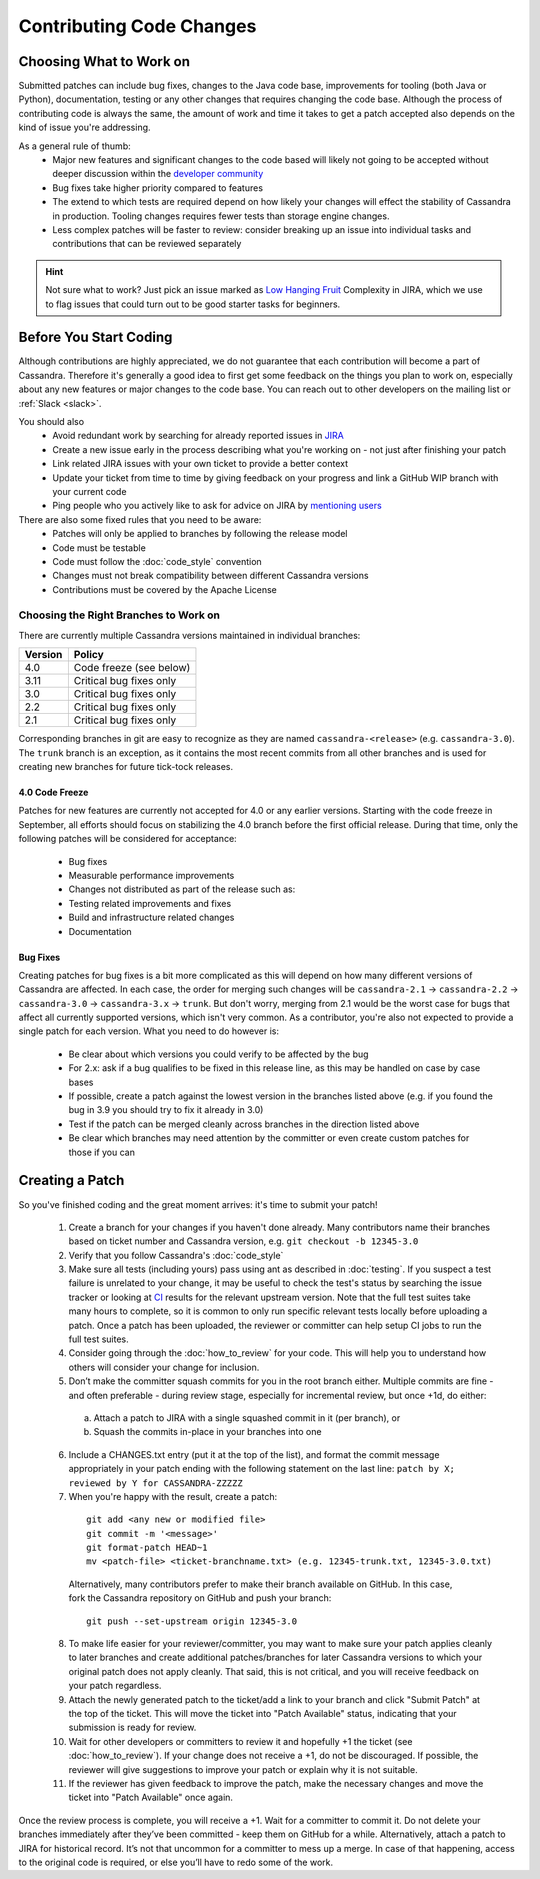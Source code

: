 .. Licensed to the Apache Software Foundation (ASF) under one
.. or more contributor license agreements.  See the NOTICE file
.. distributed with this work for additional information
.. regarding copyright ownership.  The ASF licenses this file
.. to you under the Apache License, Version 2.0 (the
.. "License"); you may not use this file except in compliance
.. with the License.  You may obtain a copy of the License at
..
..     http://www.apache.org/licenses/LICENSE-2.0
..
.. Unless required by applicable law or agreed to in writing, software
.. distributed under the License is distributed on an "AS IS" BASIS,
.. WITHOUT WARRANTIES OR CONDITIONS OF ANY KIND, either express or implied.
.. See the License for the specific language governing permissions and
.. limitations under the License.

.. highlight:: none
.. _patches:

Contributing Code Changes
*************************

Choosing What to Work on
========================

Submitted patches can include bug fixes, changes to the Java code base, improvements for tooling (both Java or Python), documentation, testing or any other changes that requires changing the code base. Although the process of contributing code is always the same, the amount of work and time it takes to get a patch accepted also depends on the kind of issue you're addressing.

As a general rule of thumb:
 * Major new features and significant changes to the code based will likely not going to be accepted without deeper discussion within the `developer community <http://cassandra.apache.org/community/>`_
 * Bug fixes take higher priority compared to features
 * The extend to which tests are required depend on how likely your changes will effect the stability of Cassandra in production. Tooling changes requires fewer tests than storage engine changes.
 * Less complex patches will be faster to review: consider breaking up an issue into individual tasks and contributions that can be reviewed separately

.. hint::

   Not sure what to work? Just pick an issue marked as `Low Hanging Fruit <https://issues.apache.org/jira/issues/?jql=project%20%3D%20CASSANDRA%20AND%20Complexity%20%3D%20%22Low%20Hanging%20Fruit%22%20and%20status%20!%3D%20resolved>`_ Complexity in JIRA, which we use to flag issues that could turn out to be good starter tasks for beginners.

Before You Start Coding
=======================

Although contributions are highly appreciated, we do not guarantee that each contribution will become a part of Cassandra. Therefore it's generally a good idea to first get some feedback on the things you plan to work on, especially about any new features or major changes to the code base. You can reach out to other developers on the mailing list or :ref:`Slack <slack>`.

You should also
 * Avoid redundant work by searching for already reported issues in `JIRA <https://issues.apache.org/jira/browse/CASSANDRA>`_
 * Create a new issue early in the process describing what you're working on - not just after finishing your patch
 * Link related JIRA issues with your own ticket to provide a better context
 * Update your ticket from time to time by giving feedback on your progress and link a GitHub WIP branch with your current code
 * Ping people who you actively like to ask for advice on JIRA by `mentioning users <https://confluence.atlassian.com/conf54/confluence-user-s-guide/sharing-content/using-mentions>`_

There are also some fixed rules that you need to be aware:
 * Patches will only be applied to branches by following the release model
 * Code must be testable
 * Code must follow the :doc:`code_style` convention
 * Changes must not break compatibility between different Cassandra versions
 * Contributions must be covered by the Apache License

Choosing the Right Branches to Work on
~~~~~~~~~~~~~~~~~~~~~~~~~~~~~~~~~~~~~~

There are currently multiple Cassandra versions maintained in individual branches:

======= ======
Version Policy
======= ======
4.0     Code freeze (see below)
3.11    Critical bug fixes only
3.0     Critical bug fixes only
2.2     Critical bug fixes only
2.1     Critical bug fixes only
======= ======

Corresponding branches in git are easy to recognize as they are named ``cassandra-<release>`` (e.g. ``cassandra-3.0``). The ``trunk`` branch is an exception, as it contains the most recent commits from all other branches and is used for creating new branches for future tick-tock releases.

4.0 Code Freeze
"""""""""""""""

Patches for new features are currently not accepted for 4.0 or any earlier versions. Starting with the code freeze in September, all efforts should focus on stabilizing the 4.0 branch before the first official release. During that time, only the following patches will be considered for acceptance:

 * Bug fixes
 * Measurable performance improvements
 * Changes not distributed as part of the release such as:
 * Testing related improvements and fixes
 * Build and infrastructure related changes
 * Documentation

Bug Fixes
"""""""""

Creating patches for bug fixes is a bit more complicated as this will depend on how many different versions of Cassandra are affected. In each case, the order for merging such changes will be ``cassandra-2.1`` -> ``cassandra-2.2`` -> ``cassandra-3.0`` -> ``cassandra-3.x`` -> ``trunk``. But don't worry, merging from 2.1 would be the worst case for bugs that affect all currently supported versions, which isn't very common. As a contributor, you're also not expected to provide a single patch for each version. What you need to do however is:

 * Be clear about which versions you could verify to be affected by the bug
 * For 2.x: ask if a bug qualifies to be fixed in this release line, as this may be handled on case by case bases
 * If possible, create a patch against the lowest version in the branches listed above (e.g. if you found the bug in 3.9 you should try to fix it already in 3.0)
 * Test if the patch can be merged cleanly across branches in the direction listed above
 * Be clear which branches may need attention by the committer or even create custom patches for those if you can

Creating a Patch
================

So you've finished coding and the great moment arrives: it's time to submit your patch!

 1. Create a branch for your changes if you haven't done already. Many contributors name their branches based on ticket number and Cassandra version, e.g. ``git checkout -b 12345-3.0``
 2. Verify that you follow Cassandra's :doc:`code_style`
 3. Make sure all tests (including yours) pass using ant as described in :doc:`testing`. If you suspect a test failure is unrelated to your change, it may be useful to check the test's status by searching the issue tracker or looking at `CI <https://builds.apache.org/>`_ results for the relevant upstream version.  Note that the full test suites take many hours to complete, so it is common to only run specific relevant tests locally before uploading a patch.  Once a patch has been uploaded, the reviewer or committer can help setup CI jobs to run the full test suites.
 4. Consider going through the :doc:`how_to_review` for your code. This will help you to understand how others will consider your change for inclusion.
 5. Don’t make the committer squash commits for you in the root branch either. Multiple commits are fine - and often preferable - during review stage, especially for incremental review, but once +1d, do either:

   a. Attach a patch to JIRA with a single squashed commit in it (per branch), or
   b. Squash the commits in-place in your branches into one

 6. Include a CHANGES.txt entry (put it at the top of the list), and format the commit message appropriately in your patch ending with the following statement on the last line: ``patch by X; reviewed by Y for CASSANDRA-ZZZZZ``
 7. When you're happy with the result, create a patch:

   ::

      git add <any new or modified file>
      git commit -m '<message>'
      git format-patch HEAD~1
      mv <patch-file> <ticket-branchname.txt> (e.g. 12345-trunk.txt, 12345-3.0.txt)

   Alternatively, many contributors prefer to make their branch available on GitHub. In this case, fork the Cassandra repository on GitHub and push your branch:

   ::

      git push --set-upstream origin 12345-3.0

 8. To make life easier for your reviewer/committer, you may want to make sure your patch applies cleanly to later branches and create additional patches/branches for later Cassandra versions to which your original patch does not apply cleanly. That said, this is not critical, and you will receive feedback on your patch regardless.
 9. Attach the newly generated patch to the ticket/add a link to your branch and click "Submit Patch" at the top of the ticket. This will move the ticket into "Patch Available" status, indicating that your submission is ready for review.
 10. Wait for other developers or committers to review it and hopefully +1 the ticket (see :doc:`how_to_review`). If your change does not receive a +1, do not be discouraged. If possible, the reviewer will give suggestions to improve your patch or explain why it is not suitable.
 11. If the reviewer has given feedback to improve the patch, make the necessary changes and move the ticket into "Patch Available" once again.

Once the review process is complete, you will receive a +1. Wait for a committer to commit it. Do not delete your branches immediately after they’ve been committed - keep them on GitHub for a while. Alternatively, attach a patch to JIRA for historical record. It’s not that uncommon for a committer to mess up a merge. In case of that happening, access to the original code is required, or else you’ll have to redo some of the work.


